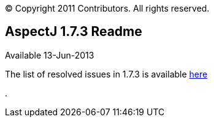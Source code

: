 [.small]#© Copyright 2011 Contributors. All rights reserved.#

== AspectJ 1.7.3 Readme

Available 13-Jun-2013

The list of resolved issues in 1.7.3 is available
https://bugs.eclipse.org/bugs/buglist.cgi?query_format=advanced;bug_status=RESOLVED;bug_status=VERIFIED;bug_status=CLOSED;product=AspectJ;target_milestone=1.7.3;[here]

.
